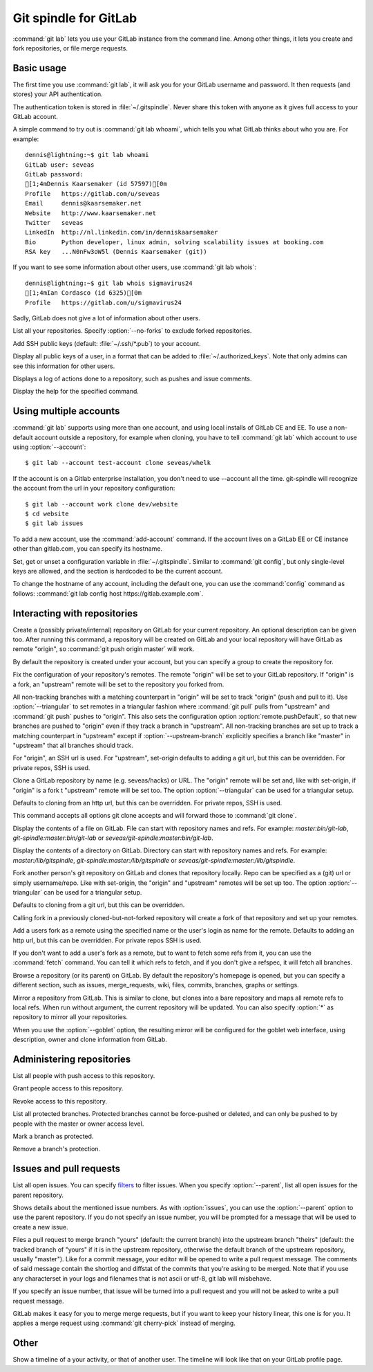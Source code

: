 Git spindle for GitLab
======================
:command:`git lab` lets you use your GitLab instance from the command line.
Among other things, it lets you create and fork repositories, or file merge
requests.

Basic usage
-----------
The first time you use :command:`git lab`, it will ask you for your GitLab
username and password. It then requests (and stores) your API authentication.

The authentication token is stored in :file:`~/.gitspindle`. Never share this
token with anyone as it gives full access to your GitLab account.

.. describe:: git lab whoami

A simple command to try out is :command:`git lab whoami`, which tells you what
GitLab thinks about who you are. For example::

  dennis@lightning:~$ git lab whoami
  GitLab user: seveas
  GitLab password:
  [1;4mDennis Kaarsemaker (id 57597)[0m
  Profile   https://gitlab.com/u/seveas
  Email     dennis@kaarsemaker.net
  Website   http://www.kaarsemaker.net
  Twitter   seveas
  LinkedIn  http://nl.linkedin.com/in/denniskaarsemaker
  Bio       Python developer, linux admin, solving scalability issues at booking.com
  RSA key   ...N0nFw3oW5l (Dennis Kaarsemaker (git))

.. describe:: git lab whois <user>...

If you want to see some information about other users, use :command:`git lab whois`::

  dennis@lightning:~$ git lab whois sigmavirus24
  [1;4mIan Cordasco (id 6325)[0m
  Profile   https://gitlab.com/u/sigmavirus24

Sadly, GitLab does not give a lot of information about other users.

.. describe:: git lab repos [--no-forks]

List all your repositories. Specify :option:`--no-forks` to exclude forked
repositories.

.. describe:: git lab add-public-keys [<key>...]

Add SSH public keys (default: :file:`~/.ssh/*.pub`) to your account.

.. describe:: git lab public-keys [<user>]

Display all public keys of a user, in a format that can be added to
:file:`~/.authorized_keys`. Note that only admins can see this information for
other users.

.. describe:: git lab log [<repo>]

Displays a log of actions done to a repository, such as pushes and issue
comments.

.. describe:: git lab help <command>

Display the help for the specified command.

Using multiple accounts
-----------------------
:command:`git lab` supports using more than one account, and using local
installs of GitLab CE and EE. To use a non-default account outside a
repository, for example when cloning, you have to tell :command:`git lab` which
account to use using :option:`--account`::

    $ git lab --account test-account clone seveas/whelk

If the account is on a Gitlab enterprise installation, you don't need to use
--account all the time. git-spindle will recognize the account from the url in
your repository configuration::

    $ git lab --account work clone dev/website
    $ cd website
    $ git lab issues

.. describe:: git lab add-account [--host=<host>] <alias>

To add a new account, use the :command:`add-account` command. If the account
lives on a GitLab EE or CE instance other than gitlab.com, you can specify its
hostname.

.. describe:: git lab config [--unset] <key> [<value>]

Set, get or unset a configuration variable in :file:`~/.gitspindle`. Similar to
:command:`git config`, but only single-level keys are allowed, and the section
is hardcoded to be the current account.

To change the hostname of any account, including the default one, you can use
the :command:`config` command as follows: :command:`git lab config host
https://gitlab.example.com`.

Interacting with repositories
-----------------------------

.. describe:: git lab create [--private|--internal] [--group=<group>] [--description=<description>]

Create a (possibly private/internal) repository on GitLab for your current
repository. An optional description can be given too. After running this
command, a repository will be created on GitLab and your local repository will
have GitLab as remote "origin", so :command:`git push origin master` will work.

By default the repository is created under your account, but you can specify a
group to create the repository for.

.. describe:: git lab set-origin [--ssh|--http] [--triangular [--upstream-branch=<branch>]]

Fix the configuration of your repository's remotes. The remote "origin" will be
set to your GitLab repository. If "origin" is a fork, an "upstream" remote will
be set to the repository you forked from.

All non-tracking branches with a matching counterpart in "origin" will be set to
track "origin" (push and pull to it). Use :option:`--triangular` to set remotes
in a triangular fashion where :command:`git pull` pulls from "upstream" and
:command:`git push` pushes to "origin". This also sets the configuration option
:option:`remote.pushDefault`, so that new branches are pushed to "origin" even
if they track a branch in "upstream". All non-tracking branches are set up to
track a matching counterpart in "upstream" except if :option:`--upstream-branch`
explicitly specifies a branch like "master" in "upstream" that all branches should
track.

For "origin", an SSH url is used. For "upstream", set-origin defaults to adding
a git url, but this can be overridden. For private repos, SSH is used.

.. describe:: git lab clone [--ssh|--http] [--triangular [--upstream-branch=<branch>]] [--parent] [git-clone-options] <repo> [<dir>]

Clone a GitLab repository by name (e.g. seveas/hacks) or URL. The "origin"
remote will be set and, like with set-origin, if "origin" is a fork t
"upstream" remote will be set too. The option :option:`--triangular` can be used
for a triangular setup.

Defaults to cloning from an http url, but this can be overridden. For private
repos, SSH is used.

This command accepts all options git clone accepts and will forward those to
:command:`git clone`.

.. describe:: git lab cat <file>...

Display the contents of a file on GitLab. File can start with repository names
and refs. For example: `master:bin/git-lab`, `git-spindle:master:bin/git-lab`
or `seveas/git-spindle:master:bin/git-lab`.

.. describe:: git lab ls [<dir>...]

Display the contents of a directory on GitLab. Directory can start with
repository names and refs. For example: `master:/lib/gitspindle`,
`git-spindle:master:/lib/gitspindle` or `seveas/git-spindle:master:/lib/gitspindle`.

.. describe:: git lab fork [--ssh|--http] [--triangular [--upstream-branch=<branch>]] [<repo>]

Fork another person's git repository on GitLab and clones that repository
locally. Repo can be specified as a (git) url or simply username/repo. Like with
set-origin, the "origin" and "upstream" remotes will be set up too. The option
:option:`--triangular` can be used for a triangular setup.

Defaults to cloning from a git url, but this can be overridden.

Calling fork in a previously cloned-but-not-forked repository will create a
fork of that repository and set up your remotes.

.. describe:: git lab add-remote [--ssh|--http] <user> [<name>]

Add a users fork as a remote using the specified name or the user's login as
name for the remote. Defaults to adding an http url, but this can be
overridden. For private repos SSH is used.

.. describe:: git lab fetch [--ssh|--http] <user> [<refspec>]

If you don't want to add a user's fork as a remote, but to want to fetch some
refs from it, you can use the :command:`fetch` command. You can tell it which
refs to fetch, and if you don't give a refspec, it will fetch all branches.

.. describe:: git lab browse [--parent] [<repo>] [<section>]

Browse a repository (or its parent) on GitLab. By default the repository's
homepage is opened, but you can specify a different section, such as issues,
merge_requests, wiki, files, commits, branches, graphs or settings.

.. describe:: git lab mirror [--ssh|--http] [--goblet] [<repo>]

Mirror a repository from GitLab. This is similar to clone, but clones into a
bare repository and maps all remote refs to local refs. When run without
argument, the current repository will be updated. You can also specify
:option:`*` as repository to mirror all your repositories.

When you use the :option:`--goblet` option, the resulting mirror will be
configured for the goblet web interface, using description, owner and clone
information from GitLab.

Administering repositories
--------------------------
.. describe:: git lab members [<repo>]

List all people with push access to this repository.

.. describe:: git lab add-member [--access-level=guest|reporter|developer|master|owner] <user>...

Grant people access to this repository.

.. describe:: git lab remove-member <user>...

Revoke access to this repository.

.. describe:: git lab protected

List all protected branches. Protected branches cannot be force-pushed or
deleted, and can only be pushed to by people with the master or owner access
level.

.. describe:: git lab protect <branch>

Mark a branch as protected.

.. describe:: git lab unprotect <branch>

Remove a branch's protection.

Issues and pull requests
------------------------

.. describe:: git lab issues [<repo>] [--parent] [<filter>...]

List all open issues. You can specify `filters`_ to filter issues. When you
specify :option:`--parent`, list all open issues for the parent repository.

.. describe:: git lab issue [<repo>] [--parent] [<issue>...]

Shows details about the mentioned issue numbers. As with :option:`issues`, you
can use the :option:`--parent` option to use the parent repository. If you do
not specify an issue number, you will be prompted for a message that will be
used to create a new issue.

.. describe:: git lab merge-request [--yes] [<yours:theirs>]

Files a pull request to merge branch "yours" (default: the current branch) into
the upstream branch "theirs" (default: the tracked branch of "yours" if it is in
the upstream repository, otherwise the default branch of the upstream
repository, usually "master"). Like for a commit message, your
editor will be opened to write a pull request message. The comments of said
message contain the shortlog and diffstat of the commits that you're asking to
be merged. Note that if you use any characterset in your logs and filenames
that is not ascii or utf-8, git lab will misbehave.

If you specify an issue number, that issue will be turned into a pull request
and you will not be asked to write a pull request message.

.. describe:: git lab apply-merge <merge-request-number>

GitLab makes it easy for you to merge merge requests, but if you want to keep
your history linear, this one is for you. It applies a merge request using
:command:`git cherry-pick` instead of merging.

.. _`filters`: https://github.com/gitlabhq/gitlabhq/blob/master/doc/api/issues.md

Other
-----
.. describe:: git lab calendar [<user>]

Show a timeline of a your activity, or that of another user. The timeline will
look like that on your GitLab profile page.
